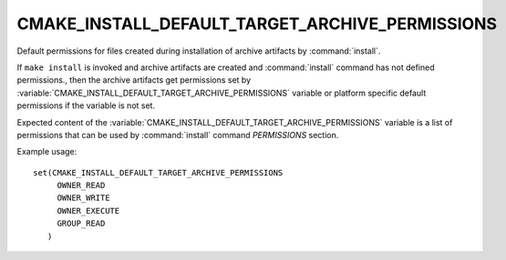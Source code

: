 CMAKE_INSTALL_DEFAULT_TARGET_ARCHIVE_PERMISSIONS
------------------------------------------------

Default permissions for files created during installation of archive artifacts
by :command:`install`.

If ``make install`` is invoked and archive artifacts are created and
:command:`install` command has not defined permissions., then the archive
artifacts get permissions set by
:variable:`CMAKE_INSTALL_DEFAULT_TARGET_ARCHIVE_PERMISSIONS` variable or
platform specific default permissions if the variable is not set.

Expected content of the
:variable:`CMAKE_INSTALL_DEFAULT_TARGET_ARCHIVE_PERMISSIONS` variable is a
list of permissions that can be used by :command:`install` command
`PERMISSIONS` section.

Example usage:

::

 set(CMAKE_INSTALL_DEFAULT_TARGET_ARCHIVE_PERMISSIONS
      OWNER_READ
      OWNER_WRITE
      OWNER_EXECUTE
      GROUP_READ
    )
